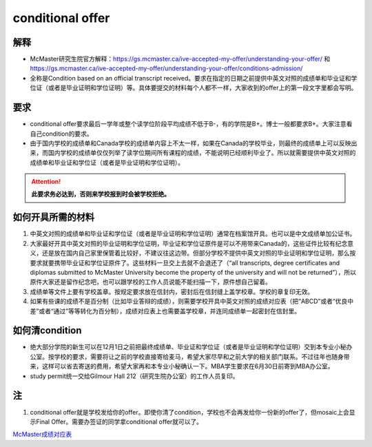 ﻿conditional offer
==========================
解释
-------------------------
- McMaster研究生院官方解释：https://gs.mcmaster.ca/ive-accepted-my-offer/understanding-your-offer/ 和 https://gs.mcmaster.ca/ive-accepted-my-offer/understanding-your-offer/conditions-admission/
- 全称是Condition based on an official transcript received。要求在指定的日期之前提供中英文对照的成绩单和毕业证和学位证（或者是毕业证明和学位证明）等。具体要提交的材料每个人都不一样，大家收到的offer上的第一段文字里都会写明。

要求
------------------------
- conditional offer要求最后一学年或整个读学位阶段平均成绩不低于B-，有的学院是B+。博士一般都要求B+。大家注意看自己condition的要求。
- 由于国内学校的成绩单和Canada学校的成绩单内容上不太一样，如果在Canada的学校毕业，则最终的成绩单上可以反映出来，而国内学校的成绩单仅仅列举了读学位期间所有课程的成绩，不能说明已经顺利毕业了。所以就需要提供中英文对照的成绩单和毕业证和学位证（或者是毕业证明和学位证明）。

.. attention::
   **此要求务必达到，否则来学校报到时会被学校拒绝。**

如何开具所需的材料
--------------------------------------
1) 中英文对照的成绩单和毕业证和学位证（或者是毕业证明和学位证明）通常在档案馆开具。也可以是中文成绩单加公证书。
#) 大家最好开具中英文对照的毕业证明和学位证明，毕业证和学位证原件是可以不用带来Canada的，这些证件比较有纪念意义，还是放在国内自己家里保管着比较好，不建议往这边带。但部分学校不提供中英文对照的毕业证明和学位证明，那么按要求就要携带毕业证和学位证原件了。这些材料一旦交上去就不会退还了（“all transcripts, degree certificates and diplomas submitted to McMaster University become the property of the university and will not be returned”），所以原件大家还是留作纪念吧，也可以跟学校的工作人员说能不能扫描一下，原件想自己留着。
#) 成绩单等文件上要有学校盖章。按规定要求放在信封内，密封后在信封缝上盖学校章。学校的章复印无效。
#) 如果有些课的成绩不是百分制（比如毕业答辩的成绩），则需要学校开具中英文对照的成绩对应表（把“ABCD”或者“优良中差”或者“通过”等等转化为百分制），成绩对应表上也需要盖学校章，并连同成绩单一起密封在信封里。

如何清condition
-----------------------------------------------
- 绝大部分学院的新生可以在12月1日之前把最终成绩单、毕业证和学位证（或者是毕业证明和学位证明）交到本专业小秘办公室。按学校的要求，需要将让之前的学校直接寄给麦马，希望大家尽早和之前大学的相关部门联系。不过往年也随身带来，这样可以省去寄送的费用，希望大家再和本专业小秘确认一下。MBA学生要求在6月30日前寄到MBA办公室。
- study permit统一交给Gilmour Hall 212（研究生院办公室）的工作人员复印。

注
--------------
1. conditional offer就是学校发给你的offer。即使你清了condition，学校也不会再发给你一份新的offer了，但mosaic上会显示Final Offer。需要办签证的同学拿conditional offer就可以了。

`McMaster成绩对应表`_

.. _McMaster成绩对应表: McMasterChengJiDuiYingBiao.html
